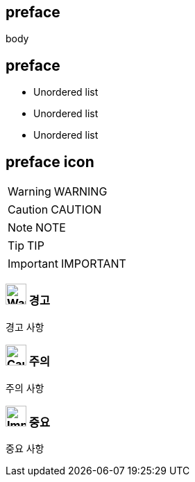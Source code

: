 //넘버링 각 문서 시작에 써야 개별 문서 프리뷰에서 적용
:sectnums:
//자동 줄바꿈 각 문서 시작에 써야 개별 문서 프리뷰에서 적용
:hardbreaks:

:example-caption!:
:example-number!:
//==== block 앞 글자(example) + 숫자 (1.) 없애기
:figure-caption!:


[preface]
== preface

body

[preface]
== preface

- Unordered list
- Unordered list
- Unordered list



[preface]
== preface icon

[WARNING]
====
WARNING
====

[CAUTION]
====
CAUTION
====

[NOTE]
====
NOTE
====

[TIP]
====
TIP
====

[IMPORTANT]
====
IMPORTANT
====

<<<


[decrete]
=== image:images\warning.svg[Warning, , 30pt] 경고

경고 사항




[decrete]
=== image:images\Caution.svg[Caution, 30pt] 주의

주의 사항




[decrete]
=== image:images\Important.svg[Important, 30pt] 중요

중요 사항



